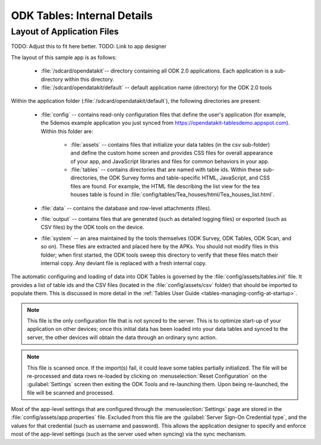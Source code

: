 ODK Tables: Internal Details
==============================

.. _tables-internal-details:

.. _tables-app-layout-details:

Layout of Application Files
-------------------------------------

TODO: Adjust this to fit here better.
TODO: Link to app designer

The layout of this sample app is as follows:

  - :file:`/sdcard/opendatakit`-- directory containing all ODK 2.0 applications. Each application is a sub-directory within this directory.
  - :file:`/sdcard/opendatakit/default` -- default application name (directory) for the ODK 2.0 tools

Within the application folder (:file:`/sdcard/opendatakit/default`), the following directories are present:

  - :file:`config` -- contains read-only configuration files that define the user's application (for example, the 5demos example application you just synced from https://opendatakit-tablesdemo.appspot.com). Within this folder are:

      - :file:`assets` -- contains files that initialize your data tables (in the csv sub-folder) and define the custom home screen and provides CSS files for overall appearance of your app, and JavaScript libraries and files for common behaviors in your app.
      - :file:`tables` -- contains directories that are named with table ids. Within these sub-directories, the ODK Survey forms and table-specific HTML, JavaScript, and CSS files are found. For example, the HTML file describing the list view for the tea houses table is found in :file:`config/tables/Tea_houses/html/Tea_houses_list.html`.

  - :file:`data` -- contains the database and row-level attachments (files).
  - :file:`output` -- contains files that are generated (such as detailed logging files) or exported (such as CSV files) by the ODK tools on the device.
  - :file:`system` -- an area maintained by the tools themselves (ODK Survey, ODK Tables, ODK Scan, and so on). These files are extracted and placed here by the APKs. You should not modify files in this folder; when first started, the ODK tools sweep this directory to verify that these files match their internal copy. Any deviant file is replaced with a fresh internal copy.

The automatic configuring and loading of data into ODK Tables is governed by the :file:`config/assets/tables.init` file. It provides a list of table ids and the CSV files (located in the :file:`config/assets/csv` folder) that should be imported to populate them. This is discussed in more detail in the :ref:`Tables User Guide <tables-managing-config-at-startup>`.

.. note::

  This file is the only configuration file that is not synced to the server. This is to optimize start-up of your application on other devices; once this initial data has been loaded into your data tables and synced to the server, the other devices will obtain the data through an ordinary sync action.

.. note::

  This file is scanned once. If the import(s) fail, it could leave some tables partially initialized. The file will be re-processed and data rows re-loaded by clicking on :menuselection:`Reset Configuration` on the :guilabel:`Settings` screen then exiting the ODK Tools and re-launching them. Upon being re-launched, the file will be scanned and processed.

Most of the app-level settings that are configured through the :menuselection:`Settings` page are stored in the :file:`config/assets/app.properties` file. Excluded from this file are the :guilabel:`Server Sign-On Credential type`, and the values for that credential (such as username and password). This allows the application designer to specify and enforce most of the app-level settings (such as the server used when syncing) via the sync mechanism.
